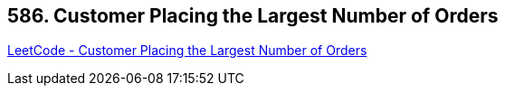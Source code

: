 == 586. Customer Placing the Largest Number of Orders

https://leetcode.com/problems/customer-placing-the-largest-number-of-orders/[LeetCode - Customer Placing the Largest Number of Orders]

